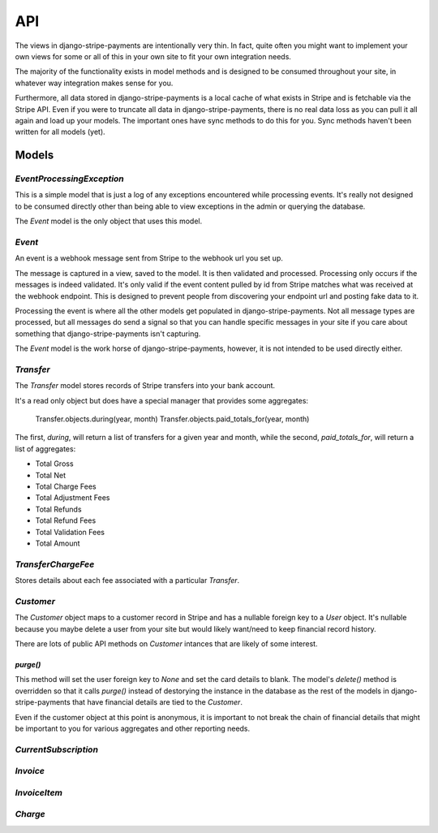 .. _api:

API
===

The views in django-stripe-payments are intentionally very thin. In fact, quite
often you might want to implement your own views for some or all of this in your
own site to fit your own integration needs.

The majority of the functionality exists in model methods and is designed to be
consumed throughout your site, in whatever way integration makes sense for you.

Furthermore, all data stored in django-stripe-payments is a local cache of what
exists in Stripe and is fetchable via the Stripe API. Even if you were to
truncate all data in django-stripe-payments, there is no real data loss as you
can pull it all again and load up your models. The important ones have sync
methods to do this for you. Sync methods haven't been written for all models
(yet).


Models
------

`EventProcessingException`
^^^^^^^^^^^^^^^^^^^^^^^^^^

This is a simple model that is just a log of any exceptions encountered while
processing events. It's really not designed to be consumed directly other than
being able to view exceptions in the admin or querying the database.

The `Event` model is the only object that uses this model.


`Event`
^^^^^^^

An event is a webhook message sent from Stripe to the webhook url you set up.

The message is captured in a view, saved to the model. It is then validated and
processed. Processing only occurs if the messages is indeed validated. It's only
valid if the event content pulled by id from Stripe matches what was received
at the webhook endpoint. This is designed to prevent people from discovering
your endpoint url and posting fake data to it.

Processing the event is where all the other models get populated in
django-stripe-payments. Not all message types are processed, but all messages
do send a signal so that you can handle specific messages in your site if you
care about something that django-stripe-payments isn't capturing.

The `Event` model is the work horse of django-stripe-payments, however, it is
not intended to be used directly either.


`Transfer`
^^^^^^^^^^

The `Transfer` model stores records of Stripe transfers into your bank account.

It's a read only object but does have a special manager that provides some
aggregates:

    Transfer.objects.during(year, month)
    Transfer.objects.paid_totals_for(year, month)

The first, `during`, will return a list of transfers for a given year and month,
while the second, `paid_totals_for`, will return a list of aggregates:

* Total Gross
* Total Net
* Total Charge Fees
* Total Adjustment Fees
* Total Refunds
* Total Refund Fees
* Total Validation Fees
* Total Amount


`TransferChargeFee`
^^^^^^^^^^^^^^^^^^^

Stores details about each fee associated with a particular `Transfer`.


`Customer`
^^^^^^^^^^

The `Customer` object maps to a customer record in Stripe and has a nullable
foreign key to a `User` object. It's nullable because you maybe delete a user
from your site but would likely want/need to keep financial record history.

There are lots of public API methods on `Customer` intances that are likely of
some interest.

`purge()`
~~~~~~~~~

This method will set the user foreign key to `None` and set the card details to
blank. The model's `delete()` method is overridden so that it calls `purge()`
instead of destorying the instance in the database as the rest of the models in
django-stripe-payments that have financial details are tied to the `Customer`.

Even if the customer object at this point is anonymous, it is important to not
break the chain of financial details that might be important to you for various
aggregates and other reporting needs.


`CurrentSubscription`
^^^^^^^^^^^^^^^^^^^^^



`Invoice`
^^^^^^^^^



`InvoiceItem`
^^^^^^^^^^^^^



`Charge`
^^^^^^^^
